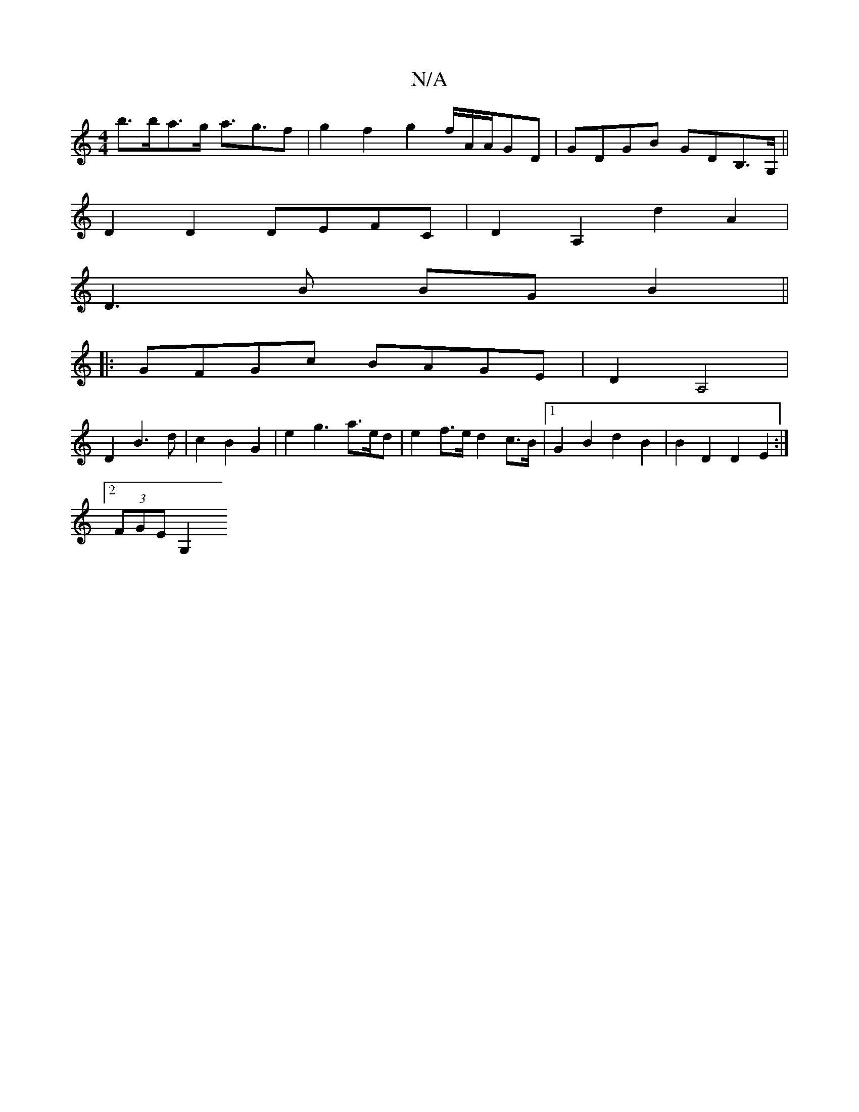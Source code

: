 X:1
T:N/A
M:4/4
R:N/A
K:Cmajor
b>ba>g a>g3f| g2 f2 g2 f/2A/2A/2GD | GDGB GDB,>G,||
D2 D2 DEFC | D2 A,2 d2A2|
D3B BGB2||
|:GFGc BAGE|D2A,4 |
D2 B3 d | c2 B2 G2 | e2 g3 a>ed | e2 f>e d2 c>B |1 G2 B2 d2 B2 | B2D2 D2 E2 :|
[2 (3FGE G,2